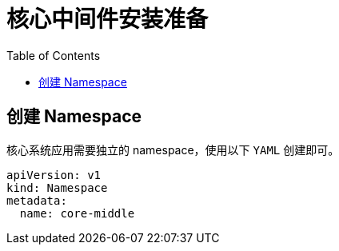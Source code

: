 = 核心中间件安装准备
:experimental:
:icons: font
:toc: left
:source-highlighter: rouge

== 创建 Namespace

核心系统应用需要独立的 namespace，使用以下 `YAML` 创建即可。

[source%linenums,yaml]
----
apiVersion: v1
kind: Namespace
metadata:
  name: core-middle
----
